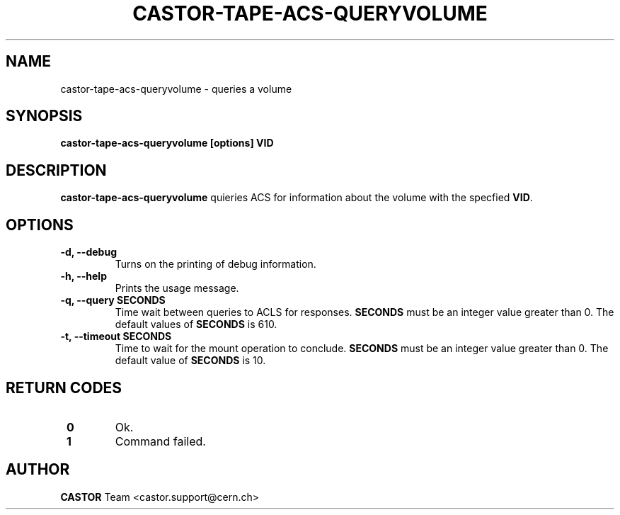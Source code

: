 .\" Copyright (C) 2003  CERN
.\" This program is free software; you can redistribute it and/or
.\" modify it under the terms of the GNU General Public License
.\" as published by the Free Software Foundation; either version 2
.\" of the License, or (at your option) any later version.
.\" This program is distributed in the hope that it will be useful,
.\" but WITHOUT ANY WARRANTY; without even the implied warranty of
.\" MERCHANTABILITY or FITNESS FOR A PARTICULAR PURPOSE.  See the
.\" GNU General Public License for more details.
.\" You should have received a copy of the GNU General Public License
.\" along with this program; if not, write to the Free Software
.\" Foundation, Inc., 59 Temple Place - Suite 330, Boston, MA 02111-1307, USA.
.TH CASTOR-TAPE-ACS-QUERYVOLUME "1castor" "$Date: 2013/10/09 14:00:00 $" CASTOR "CASTOR"
.SH NAME
castor-tape-acs-queryvolume \- queries a volume
.SH SYNOPSIS
.BI "castor-tape-acs-queryvolume [options] VID"

.SH DESCRIPTION
\fBcastor-tape-acs-queryvolume\fP quieries ACS for information about the volume
with the specfied \fBVID\fP.

.SH OPTIONS
.TP
\fB\-d, \-\-debug
Turns on the printing of debug information.
.TP
\fB\-h, \-\-help
Prints the usage message.
.TP
\fB\-q, \-\-query SECONDS
Time wait between queries to ACLS for responses.
\fBSECONDS\fP must be an integer value greater than 0.
The default values of \fBSECONDS\fP is 610.
.TP
\fB\-t, \-\-timeout SECONDS
Time to wait for the mount operation to conclude.  
\fBSECONDS\fP must be an integer value greater than 0.
The default value of \fBSECONDS\fP is 10.

.SH "RETURN CODES"
.TP
\fB 0
Ok.
.TP
\fB 1
Command failed.

.SH AUTHOR
\fBCASTOR\fP Team <castor.support@cern.ch>
